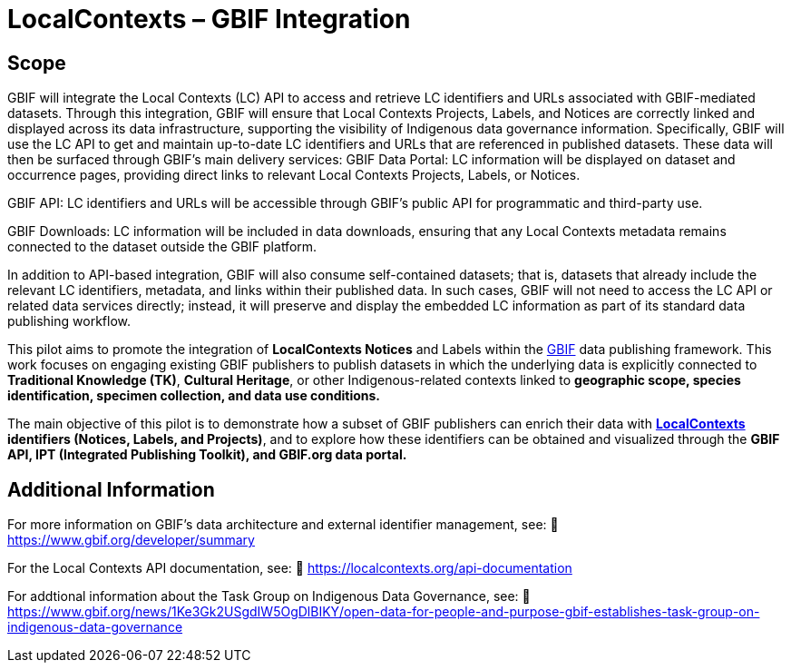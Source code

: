 = LocalContexts – GBIF Integration

== Scope
GBIF will integrate the Local Contexts (LC) API to access and retrieve LC identifiers and URLs associated with GBIF-mediated datasets. Through this integration, GBIF will ensure that Local Contexts Projects, Labels, and Notices are correctly linked and displayed across its data infrastructure, supporting the visibility of Indigenous data governance information.
Specifically, GBIF will use the LC API to get and maintain up-to-date LC identifiers and URLs that are referenced in published datasets. These data will then be surfaced through GBIF’s main delivery services:
GBIF Data Portal: LC information will be displayed on dataset and occurrence pages, providing direct links to relevant Local Contexts Projects, Labels, or Notices.


GBIF API: LC identifiers and URLs will be accessible through GBIF’s public API for programmatic and third-party use.


GBIF Downloads: LC information will be included in data downloads, ensuring that any Local Contexts metadata remains connected to the dataset outside the GBIF platform.


In addition to API-based integration, GBIF will also consume self-contained datasets; that is, datasets that already include the relevant LC identifiers, metadata, and links within their published data. In such cases, GBIF will not need to access the LC API or related data services directly; instead, it will preserve and display the embedded LC information as part of its standard data publishing workflow.

This pilot aims to promote the integration of *LocalContexts Notices* and Labels within the https://www.gbif.org/[GBIF] data publishing framework.
This work focuses on engaging existing GBIF publishers to publish datasets in which the underlying data is explicitly connected
to *Traditional Knowledge (TK)*, *Cultural Heritage*, or other Indigenous-related contexts linked to *geographic scope, species identification,
specimen collection, and data use conditions.*

The main objective of this pilot is to demonstrate how a subset of GBIF publishers can enrich their data with *https://localcontexts.org/[LocalContexts] identifiers
(Notices, Labels, and Projects)*, and to explore how these identifiers can be obtained and visualized through the *GBIF API, IPT (Integrated Publishing Toolkit), and GBIF.org data portal.*


== Additional Information

For more information on GBIF’s data architecture and external identifier management, see:
🔗 https://www.gbif.org/developer/summary

For the Local Contexts API documentation, see:
🔗 https://localcontexts.org/api-documentation

For addtional information about the Task Group on Indigenous Data Governance, see:
🔗 https://www.gbif.org/news/1Ke3Gk2USgdIW5OgDlBIKY/open-data-for-people-and-purpose-gbif-establishes-task-group-on-indigenous-data-governance
